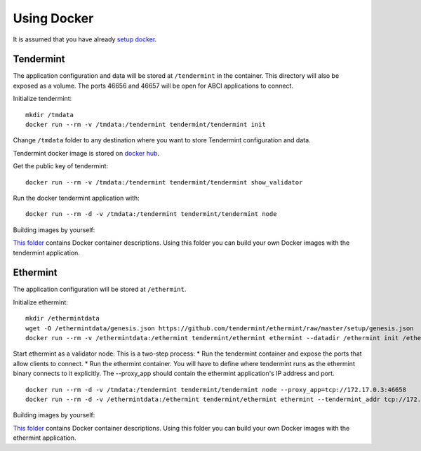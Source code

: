 Using Docker
============

It is assumed that you have already `setup docker <https://docs.docker.com/engine/installation/>`__.

Tendermint
----------

The application configuration and data will be stored at ``/tendermint`` in the
container. This directory will also be exposed as a volume. The ports 46656 and
46657 will be open for ABCI applications to connect.

Initialize tendermint:

::

    mkdir /tmdata
    docker run --rm -v /tmdata:/tendermint tendermint/tendermint init

Change ``/tmdata`` folder to any destination where you want to store Tendermint
configuration and data.

Tendermint docker image is stored on `docker hub <https://hub.docker.com/r/tendermint/tendermint/>`__.

Get the public key of tendermint:

::

    docker run --rm -v /tmdata:/tendermint tendermint/tendermint show_validator

Run the docker tendermint application with:

::

    docker run --rm -d -v /tmdata:/tendermint tendermint/tendermint node

Building images by yourself:

`This folder <https://github.com/tendermint/tendermint/tree/master/DOCKER>`__
contains Docker container descriptions. Using this folder you can build your
own Docker images with the tendermint application.

Ethermint
---------

The application configuration will be stored at ``/ethermint``.

Initialize ethermint:

::

    mkdir /ethermintdata
    wget -O /ethermintdata/genesis.json https://github.com/tendermint/ethermint/raw/master/setup/genesis.json
    docker run --rm -v /ethermintdata:/ethermint tendermint/ethermint ethermint --datadir /ethermint init /ethermint/genesis.json

Start ethermint as a validator node: This is a two-step process: \* Run the
tendermint container and expose the ports that allow clients to connect. \* Run
the ethermint container. You will have to define where tendermint runs as the
ethermint binary connects to it explicitly. The --proxy\_app should contain the
ethermint application's IP address and port.

::

    docker run --rm -d -v /tmdata:/tendermint tendermint/tendermint node --proxy_app=tcp://172.17.0.3:46658
    docker run --rm -d -v /ethermintdata:/ethermint tendermint/ethermint ethermint --tendermint_addr tcp://172.17.0.2:46657

Building images by yourself:

`This folder <https://github.com/tendermint/ethermint/blob/master/scripts/docker>`__
contains Docker container descriptions. Using this folder you can build your
own Docker images with the ethermint application.
